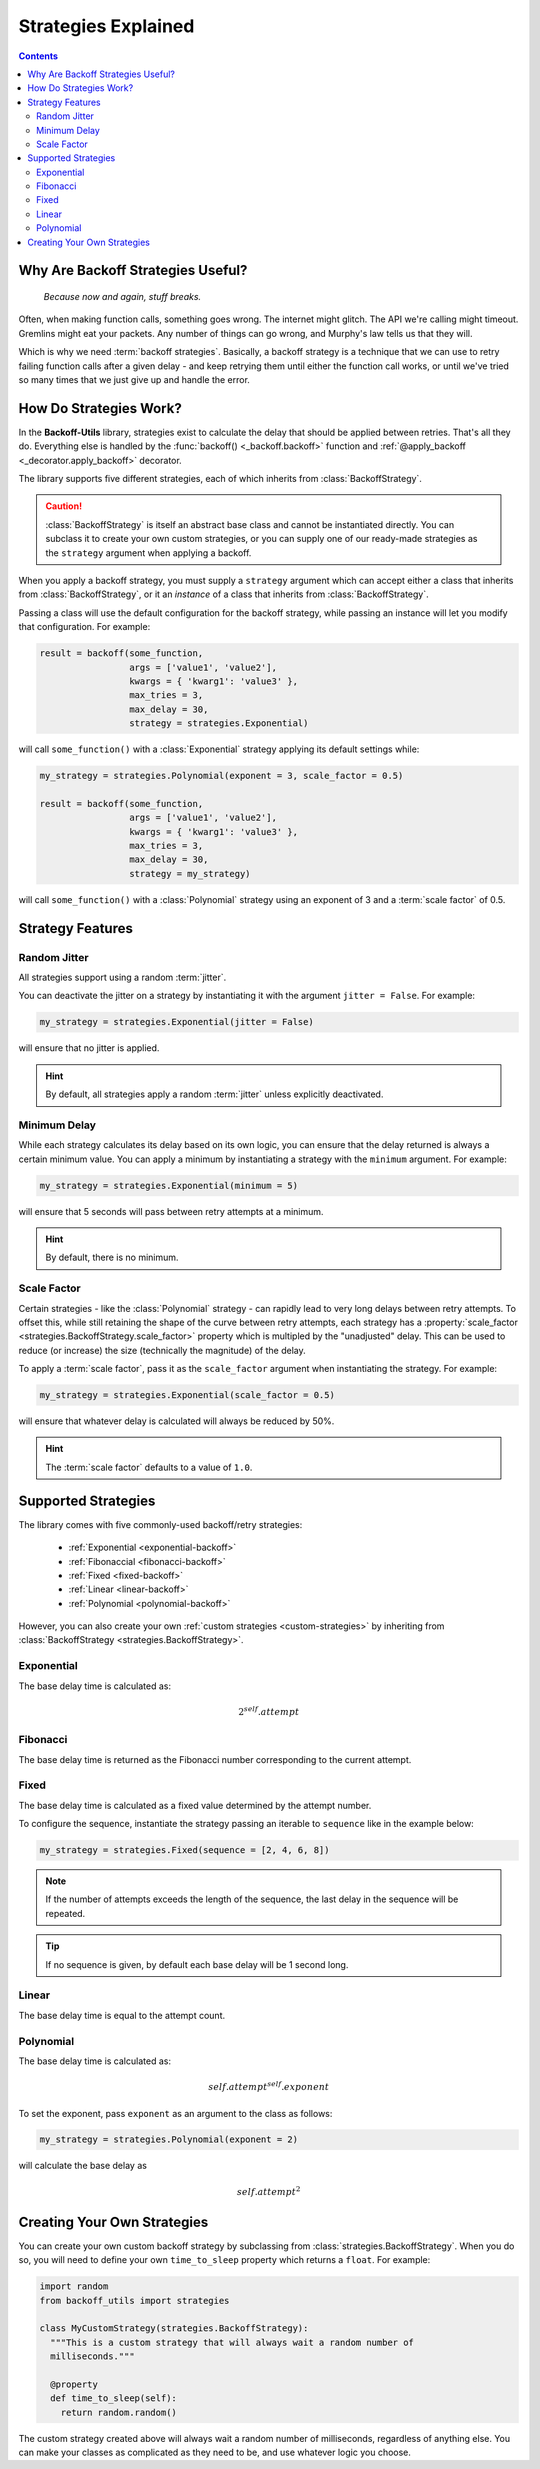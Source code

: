 ***********************
Strategies Explained
***********************

.. contents::
  :depth: 3
  :backlinks: entry

Why Are Backoff Strategies Useful?
====================================

.. epigraph::

  *Because now and again, stuff breaks.*

Often, when making function calls, something goes wrong. The internet might
glitch. The API we're calling might timeout. Gremlins might eat your packets.
Any number of things can go wrong, and Murphy's law tells us that they will.

Which is why we need :term:`backoff strategies`. Basically, a backoff strategy
is a technique that we can use to retry failing function calls after a given delay -
and keep retrying them until either the function call works, or until we've tried
so many times that we just give up and handle the error.

How Do Strategies Work?
=========================

In the **Backoff-Utils** library, strategies exist to calculate the delay that
should be applied between retries. That's all they do. Everything else is
handled by the :func:`backoff() <_backoff.backoff>` function and
:ref:`@apply_backoff <_decorator.apply_backoff>` decorator.

The library supports five different strategies, each of which inherits from
:class:`BackoffStrategy`.

.. caution::

  :class:`BackoffStrategy` is itself an abstract base class and cannot be
  instantiated directly. You can subclass it to create your own custom
  strategies, or you can supply one of our ready-made strategies as the
  ``strategy`` argument when applying a backoff.

When you apply a backoff strategy, you must supply a ``strategy`` argument which
can accept either a class that inherits from :class:`BackoffStrategy`, or it
an *instance* of a class that inherits from :class:`BackoffStrategy`.

Passing a class will use the default configuration for the backoff strategy,
while passing an instance will let you modify that configuration. For example:

.. code-block:: python

  result = backoff(some_function,
                   args = ['value1', 'value2'],
                   kwargs = { 'kwarg1': 'value3' },
                   max_tries = 3,
                   max_delay = 30,
                   strategy = strategies.Exponential)

will call ``some_function()`` with a :class:`Exponential` strategy applying its
default settings while:

.. code-block:: python

  my_strategy = strategies.Polynomial(exponent = 3, scale_factor = 0.5)

  result = backoff(some_function,
                   args = ['value1', 'value2'],
                   kwargs = { 'kwarg1': 'value3' },
                   max_tries = 3,
                   max_delay = 30,
                   strategy = my_strategy)

will call ``some_function()`` with a :class:`Polynomial` strategy using an
exponent of 3 and a :term:`scale factor` of 0.5.

Strategy Features
=====================

.. _jitter:

Random Jitter
----------------

All strategies support using a random :term:`jitter`.

You can deactivate the jitter on a strategy by instantiating it with the argument
``jitter = False``. For example:

.. code-block:: python

  my_strategy = strategies.Exponential(jitter = False)

will ensure that no jitter is applied.

.. hint::

  By default, all strategies apply a random :term:`jitter` unless explicitly
  deactivated.

.. _minimum-delay:

Minimum Delay
--------------

While each strategy calculates its delay based on its own logic, you can ensure
that the delay returned is always a certain minimum value. You can apply a
minimum by instantiating a strategy with the ``minimum`` argument. For example:

.. code-block:: python

  my_strategy = strategies.Exponential(minimum = 5)

will ensure that 5 seconds will pass between retry attempts at a minimum.

.. hint::

  By default, there is no minimum.

.. _scale-factor:

Scale Factor
--------------

Certain strategies - like the :class:`Polynomial` strategy - can rapidly
lead to very long delays between retry attempts. To offset this, while still
retaining the shape of the curve between retry attempts, each strategy has a
:property:`scale_factor <strategies.BackoffStrategy.scale_factor>` property
which is multipled by the "unadjusted" delay. This can be used to reduce (or increase)
the size (technically the magnitude) of the delay.

To apply a :term:`scale factor`, pass it as the ``scale_factor`` argument when
instantiating the strategy. For example:

.. code-block:: python

  my_strategy = strategies.Exponential(scale_factor = 0.5)

will ensure that whatever delay is calculated will always be reduced by 50%.

.. hint::

  The :term:`scale factor` defaults to a value of ``1.0``.

Supported Strategies
======================

The library comes with five commonly-used backoff/retry strategies:

  * :ref:`Exponential <exponential-backoff>`
  * :ref:`Fibonaccial <fibonacci-backoff>`
  * :ref:`Fixed <fixed-backoff>`
  * :ref:`Linear <linear-backoff>`
  * :ref:`Polynomial <polynomial-backoff>`

However, you can also create your own :ref:`custom strategies <custom-strategies>`
by inheriting from :class:`BackoffStrategy <strategies.BackoffStrategy>`.

.. _exponential-backoff:

Exponential
--------------

The base delay time is calculated as:

.. math::

  2^self.attempt

.. _fibonacci-backoff:

Fibonacci
------------

The base delay time is returned as the Fibonacci number corresponding to the
current attempt.

.. _fixed-backoff:

Fixed
--------

The base delay time is calculated as a fixed value determined by the attempt
number.

To configure the sequence, instantiate the strategy passing an iterable to
``sequence`` like in the example below:

.. code-block:: python

  my_strategy = strategies.Fixed(sequence = [2, 4, 6, 8])

.. note::

  If the number of attempts exceeds the length of the sequence, the last delay
  in the sequence will be repeated.

.. tip::

  If no sequence is given, by default each base delay will be 1 second long.


.. _linear-backoff:

Linear
--------

The base delay time is equal to the attempt count.

.. _polynomial-backoff:

Polynomial
------------

The base delay time is calculated as:

.. math::

  self.attempt^self.exponent

To set the exponent, pass ``exponent`` as an argument to the class as follows:

.. code-block:: python

  my_strategy = strategies.Polynomial(exponent = 2)

will calculate the base delay as

.. math::

  self.attempt^2

.. _custom-strategies:

Creating Your Own Strategies
===============================

You can create your own custom backoff strategy by subclassing from
:class:`strategies.BackoffStrategy`. When you do so, you will need to define
your own ``time_to_sleep`` property which returns a ``float``. For example:

.. code-block:: python

  import random
  from backoff_utils import strategies

  class MyCustomStrategy(strategies.BackoffStrategy):
    """This is a custom strategy that will always wait a random number of
    milliseconds."""

    @property
    def time_to_sleep(self):
      return random.random()

The custom strategy created above will always wait a random number of milliseconds,
regardless of anything else. You can make your classes as complicated as they
need to be, and use whatever logic you choose.
